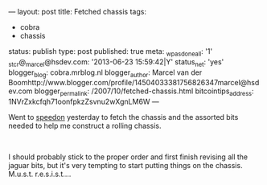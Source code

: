 ---
layout: post
title: Fetched chassis
tags:
- cobra
- chassis
status: publish
type: post
published: true
meta:
  _wpas_done_all: '1'
  _stcr@_marcel@hsdev.com: '2013-06-23 15:59:42|Y'
  status_net: 'yes'
  blogger_blog: cobra.mrblog.nl
  blogger_author: Marcel van der Boomhttp://www.blogger.com/profile/14504033381756826347marcel@hsdev.com
  blogger_permalink: /2007/10/fetched-chassis.html
  bitcointips_address: 1NVrZxkcfqh71oonfpkzZsvnu2wXgnLM6W
---
#+BEGIN_HTML

<p>Went to <a href="http://www.speedon.nl" title="Speedon">speedon</a> yesterday to fetch the chassis and the assorted bits needed to help me construct a rolling chassis.</p>
<p style="text-align: center"><a href="http://www.flickr.com/photos/96151162@N00/2670753694/"><img src="http://farm4.static.flickr.com/3063/2670753694_9bb92beec4.jpg" class="flickr" alt="" /></a><br /></p>
<p>I should probably stick to the proper order and first finish revising all the jaguar bits, but it's very tempting to start putting things on the chassis. M.u.s.t. r.e.s.i.s.t....</p>

#+END_HTML
